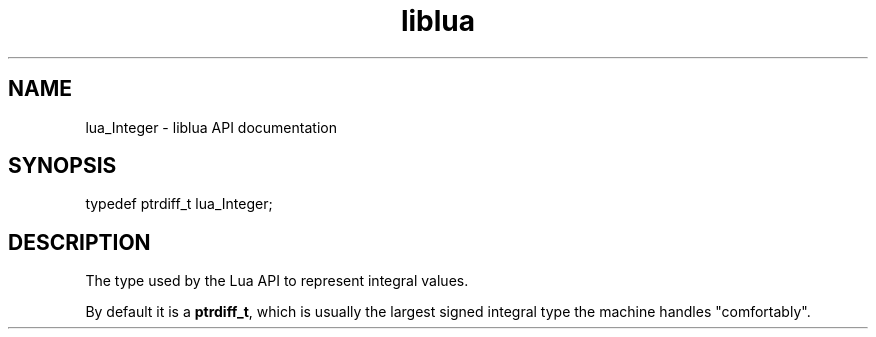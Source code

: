 .TH "liblua" "3" "Jan 25, 2016" "5.1.5" "lua API documentation"
.SH NAME
lua_Integer - liblua API documentation

.SH SYNOPSIS
typedef ptrdiff_t lua_Integer;

.SH DESCRIPTION

.sp
The type used by the Lua API to represent integral values.

.sp
By default it is a \fBptrdiff_t\fP,
which is usually the largest signed integral type the machine handles
"comfortably".
